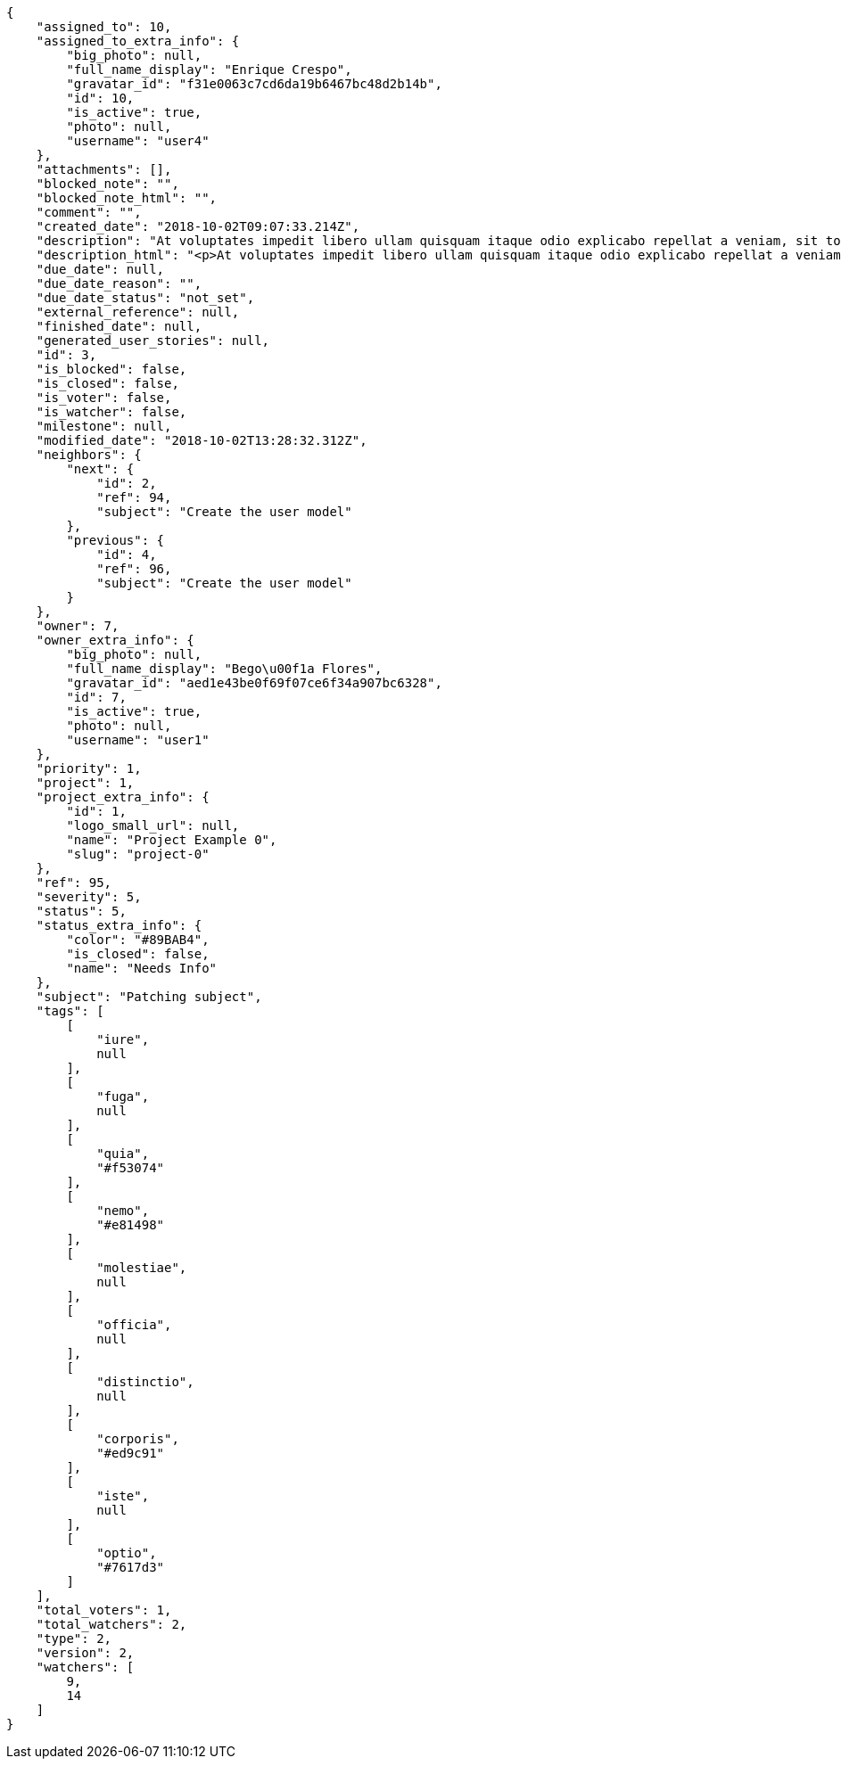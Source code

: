 [source,json]
----
{
    "assigned_to": 10,
    "assigned_to_extra_info": {
        "big_photo": null,
        "full_name_display": "Enrique Crespo",
        "gravatar_id": "f31e0063c7cd6da19b6467bc48d2b14b",
        "id": 10,
        "is_active": true,
        "photo": null,
        "username": "user4"
    },
    "attachments": [],
    "blocked_note": "",
    "blocked_note_html": "",
    "comment": "",
    "created_date": "2018-10-02T09:07:33.214Z",
    "description": "At voluptates impedit libero ullam quisquam itaque odio explicabo repellat a veniam, sit totam rerum quod, eveniet ut repellat similique accusamus tempora tenetur? Magni minima quibusdam placeat sapiente, fugit voluptatibus dignissimos architecto, nesciunt voluptas tenetur magnam praesentium et rerum, quia cupiditate culpa?",
    "description_html": "<p>At voluptates impedit libero ullam quisquam itaque odio explicabo repellat a veniam, sit totam rerum quod, eveniet ut repellat similique accusamus tempora tenetur? Magni minima quibusdam placeat sapiente, fugit voluptatibus dignissimos architecto, nesciunt voluptas tenetur magnam praesentium et rerum, quia cupiditate culpa?</p>",
    "due_date": null,
    "due_date_reason": "",
    "due_date_status": "not_set",
    "external_reference": null,
    "finished_date": null,
    "generated_user_stories": null,
    "id": 3,
    "is_blocked": false,
    "is_closed": false,
    "is_voter": false,
    "is_watcher": false,
    "milestone": null,
    "modified_date": "2018-10-02T13:28:32.312Z",
    "neighbors": {
        "next": {
            "id": 2,
            "ref": 94,
            "subject": "Create the user model"
        },
        "previous": {
            "id": 4,
            "ref": 96,
            "subject": "Create the user model"
        }
    },
    "owner": 7,
    "owner_extra_info": {
        "big_photo": null,
        "full_name_display": "Bego\u00f1a Flores",
        "gravatar_id": "aed1e43be0f69f07ce6f34a907bc6328",
        "id": 7,
        "is_active": true,
        "photo": null,
        "username": "user1"
    },
    "priority": 1,
    "project": 1,
    "project_extra_info": {
        "id": 1,
        "logo_small_url": null,
        "name": "Project Example 0",
        "slug": "project-0"
    },
    "ref": 95,
    "severity": 5,
    "status": 5,
    "status_extra_info": {
        "color": "#89BAB4",
        "is_closed": false,
        "name": "Needs Info"
    },
    "subject": "Patching subject",
    "tags": [
        [
            "iure",
            null
        ],
        [
            "fuga",
            null
        ],
        [
            "quia",
            "#f53074"
        ],
        [
            "nemo",
            "#e81498"
        ],
        [
            "molestiae",
            null
        ],
        [
            "officia",
            null
        ],
        [
            "distinctio",
            null
        ],
        [
            "corporis",
            "#ed9c91"
        ],
        [
            "iste",
            null
        ],
        [
            "optio",
            "#7617d3"
        ]
    ],
    "total_voters": 1,
    "total_watchers": 2,
    "type": 2,
    "version": 2,
    "watchers": [
        9,
        14
    ]
}
----
